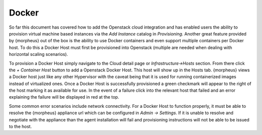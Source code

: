 Docker
------

So far this document has covered how to add the Openstack cloud integration and has enabled users the ability to provision virtual machine based instances via the `Add Instance` catalog in `Provisioning`. Another great feature provided by {morpheus} out of the box is the ability to use Docker containers and even support multiple containers per Docker host. To do this a Docker Host must first be provisioned into Openstack (multiple are needed when dealing with horizontal scaling scenarios).

To provision a Docker Host simply navigate to the Cloud detail page or `Infrastructure->Hosts` section. From there click the `+ Container Host` button to add a Openstack Docker Host. This host will show up in the Hosts tab. {morpheus} views a Docker host just like any other Hypervisor with the caveat being that it is used for running containerized images instead of virtualized ones. Once a Docker Host is successfully provisioned a green checkmark will appear to the right of the host marking it as available for use. In the event of a failure click into the relevant host that failed and an error explaining the failure will be displayed in red at the top.

Some common error scenarios include network connectivity. For a Docker Host to function properly, it must be able to resolve the {morpheus} appliance url which can be configured in `Admin -> Settings`. If it is unable to resolve and negotiate with the appliance than the agent installation will fail and provisioning instructions will not be able to be issued to the host.
